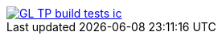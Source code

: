 image::https://travis-ci.org/wiztigers/GL-TP-build-tests-ic.svg?branch=master[link=https://travis-ci.org/wiztigers/GL-TP-build-tests-ic]